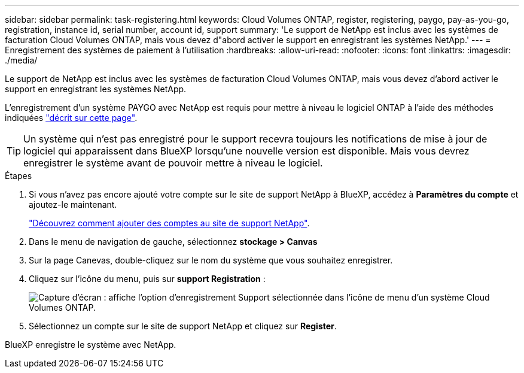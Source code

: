 ---
sidebar: sidebar 
permalink: task-registering.html 
keywords: Cloud Volumes ONTAP, register, registering, paygo, pay-as-you-go, registration, instance id, serial number, account id, support 
summary: 'Le support de NetApp est inclus avec les systèmes de facturation Cloud Volumes ONTAP, mais vous devez d"abord activer le support en enregistrant les systèmes NetApp.' 
---
= Enregistrement des systèmes de paiement à l'utilisation
:hardbreaks:
:allow-uri-read: 
:nofooter: 
:icons: font
:linkattrs: 
:imagesdir: ./media/


[role="lead"]
Le support de NetApp est inclus avec les systèmes de facturation Cloud Volumes ONTAP, mais vous devez d'abord activer le support en enregistrant les systèmes NetApp.

L'enregistrement d'un système PAYGO avec NetApp est requis pour mettre à niveau le logiciel ONTAP à l'aide des méthodes indiquées link:task-updating-ontap-cloud.html["décrit sur cette page"].


TIP: Un système qui n'est pas enregistré pour le support recevra toujours les notifications de mise à jour de logiciel qui apparaissent dans BlueXP lorsqu'une nouvelle version est disponible. Mais vous devrez enregistrer le système avant de pouvoir mettre à niveau le logiciel.

.Étapes
. Si vous n'avez pas encore ajouté votre compte sur le site de support NetApp à BlueXP, accédez à *Paramètres du compte* et ajoutez-le maintenant.
+
https://docs.netapp.com/us-en/cloud-manager-setup-admin/task-adding-nss-accounts.html["Découvrez comment ajouter des comptes au site de support NetApp"^].

. Dans le menu de navigation de gauche, sélectionnez *stockage > Canvas*
. Sur la page Canevas, double-cliquez sur le nom du système que vous souhaitez enregistrer.
. Cliquez sur l'icône du menu, puis sur *support Registration* :
+
image:screenshot_menu_registration.gif["Capture d'écran : affiche l'option d'enregistrement Support sélectionnée dans l'icône de menu d'un système Cloud Volumes ONTAP."]

. Sélectionnez un compte sur le site de support NetApp et cliquez sur *Register*.


BlueXP enregistre le système avec NetApp.
